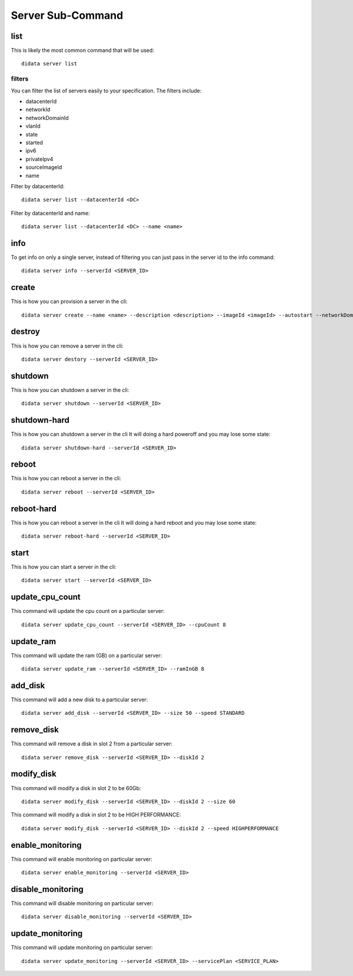 Server Sub-Command
==================

list
----

This is likely the most common command that will be used::

    didata server list

filters
*******

You can filter the list of servers easily to your specification.
The filters include:

- datacenterId
- networkId
- networkDomainId
- vlanId
- state
- started
- ipv6
- privateIpv4
- sourceImageId
- name

Filter by datacenterId::

    didata server list --datacenterId <DC>

Filter by datacenterId and name::

    didata server list --datacenterId <DC> --name <name>


info
----

To get info on only a single server, instead of filtering you can just pass in the server id to the info command::

    didata server info --serverId <SERVER_ID>

create
------

This is how you can provision a server in the cli::

    didata server create --name <name> --description <description> --imageId <imageId> --autostart --networkDomainId <networkDomainId> --vlanId <vlanId> --administratorPassword <password>

destroy
-------

This is how you can remove a server in the cli::

    didata server destory --serverId <SERVER_ID>


shutdown
--------

This is how you can shutdown a server in the cli::

    didata server shutdown --serverId <SERVER_ID>

shutdown-hard
-------------

This is how you can shutdown a server in the cli
It will doing a hard poweroff and you may lose some state::

    didata server shutdown-hard --serverId <SERVER_ID>

reboot
------

This is how you can reboot a server in the cli::

    didata server reboot --serverId <SERVER_ID>

reboot-hard
-----------

This is how you can reboot a server in the cli
It will doing a hard reboot and you may lose some state::

    didata server reboot-hard --serverId <SERVER_ID>

start
-----

This is how you can start a server in the cli::

    didata server start --serverId <SERVER_ID>

update_cpu_count
----------------

This command will update the cpu count on a particular server::

    didata server update_cpu_count --serverId <SERVER_ID> --cpuCount 8

update_ram
----------

This command will update the ram (GB) on a particular server::

    didata server update_ram --serverId <SERVER_ID> --ramInGB 8

add_disk
--------

This command will add a new disk to a particular server::

    didata server add_disk --serverId <SERVER_ID> --size 50 --speed STANDARD

remove_disk
-----------

This command will remove a disk in slot 2 from a particular server::

    didata server remove_disk --serverId <SERVER_ID> --diskId 2

modify_disk
-----------

This command will modify a disk in slot 2 to be 60Gb::

    didata server modify_disk --serverId <SERVER_ID> --diskId 2 --size 60

This command will modify a disk in slot 2 to be HIGH PERFORMANCE::

    didata server modify_disk --serverId <SERVER_ID> --diskId 2 --speed HIGHPERFORMANCE

enable_monitoring
-----------------

This command will enable monitoring on particular server::

    didata server enable_monitoring --serverId <SERVER_ID>

disable_monitoring
------------------

This command will disable monitoring on particular server::

    didata server disable_monitoring --serverId <SERVER_ID>

update_monitoring
-----------------

This command will update monitoring on particular server::

    didata server update_monitoring --serverId <SERVER_ID> --servicePlan <SERVICE_PLAN>
